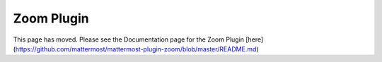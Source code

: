 Zoom Plugin
================================

This page has moved.  Please see the Documentation page for the Zoom Plugin [here](https://github.com/mattermost/mattermost-plugin-zoom/blob/master/README.md)
